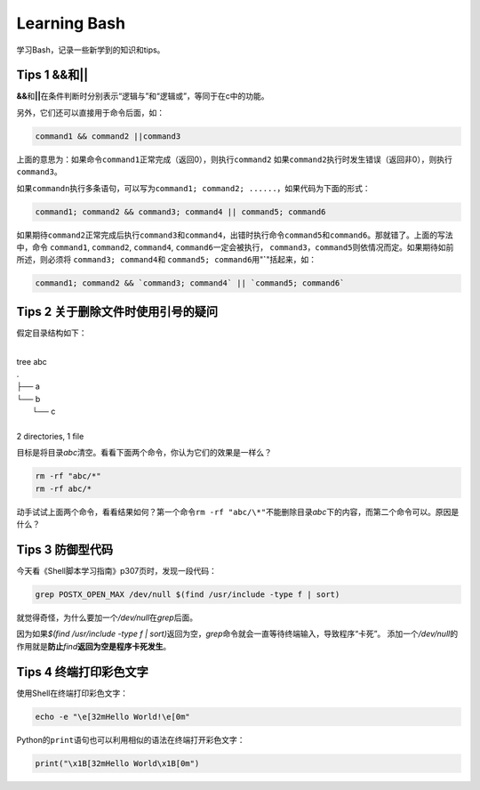 Learning Bash
*************

学习Bash，记录一些新学到的知识和tips。

Tips 1 **&&**\ 和\ **||**
==========================
**&&**\ 和\ **||**\ 在条件判断时分别表示“逻辑与”和“逻辑或”，等同于在c中的功能。

另外，它们还可以直接用于命令后面，如：

.. sourcecode:: bash

    command1 && command2 ||command3

上面的意思为：如果命令\ ``command1``\ 正常完成（返回0），则执行\ ``command2``
如果\ ``command2``\ 执行时发生错误（返回非0），则执行\ ``command3``\ 。

如果\ ``commandn``\ 执行多条语句，可以写为\ ``command1; command2; ......``\，如\
果代码为下面的形式：

.. sourcecode:: bash
    
    command1; command2 && command3; command4 || command5; command6

如果期待\ ``command2``\ 正常完成后执行\ ``command3``\ 和\ ``command4``\ ，出错\
时执行命令\ ``command5``\ 和\ ``command6``\ 。那就错了。上面的写法中，命令
``command1``, ``command2``, ``command4``, ``command6``\ 一定会被执行，
``command3``\ ，\ ``command5``\ 则依情况而定。如果期待如前所述，则必须将
``command3; command4``\ 和 ``command5; command6``\ 用"**`**"括起来，如：

.. sourcecode:: bash

    command1; command2 && `command3; command4` || `command5; command6`


Tips 2 关于删除文件时使用引号的疑问
===================================
假定目录结构如下：

|
| tree abc
| .
| ├── a
| └── b
|     └── c
| 
| 2 directories, 1 file

目标是将目录\ *abc*\ 清空。看看下面两个命令，你认为它们的效果是一样么？

.. sourcecode:: bash

    rm -rf "abc/*"
    rm -rf abc/*

动手试试上面两个命令，看看结果如何？第一个命令\ ``rm -rf "abc/\*"``\ 不能删除\
目录\ *abc*\ 下的内容，而第二个命令可以。原因是什么？


Tips 3 防御型代码
==================
今天看《Shell脚本学习指南》p307页时，发现一段代码：

.. sourcecode:: bash

   grep POSTX_OPEN_MAX /dev/null $(find /usr/include -type f | sort)

就觉得奇怪，为什么要加一个\ `/dev/null`\ 在\ `grep`\ 后面。

因为如果\ `$(find /usr/include -type f | sort)`\ 返回为空，\ `grep`\ 命令就会一\
直等待终端输入，导致程序“卡死”。
添加一个\ `/dev/null`\ 的作用就是\ **防止**\ `find`\ **返回为空是程序卡死发生**\ 。


Tips 4 终端打印彩色文字
=========================
使用Shell在终端打印彩色文字：

.. sourcecode:: bash

    echo -e "\e[32mHello World!\e[0m"

Python的\ ``print``\ 语句也可以利用相似的语法在终端打开彩色文字：

.. sourcecode:: python

    print("\x1B[32mHello World\x1B[0m")

